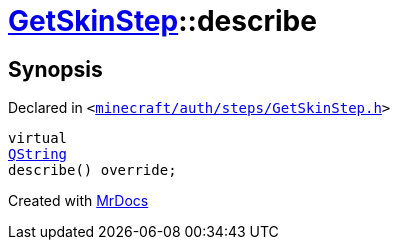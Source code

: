 [#GetSkinStep-describe]
= xref:GetSkinStep.adoc[GetSkinStep]::describe
:relfileprefix: ../
:mrdocs:


== Synopsis

Declared in `&lt;https://github.com/PrismLauncher/PrismLauncher/blob/develop/launcher/minecraft/auth/steps/GetSkinStep.h#L18[minecraft&sol;auth&sol;steps&sol;GetSkinStep&period;h]&gt;`

[source,cpp,subs="verbatim,replacements,macros,-callouts"]
----
virtual
xref:QString.adoc[QString]
describe() override;
----



[.small]#Created with https://www.mrdocs.com[MrDocs]#

